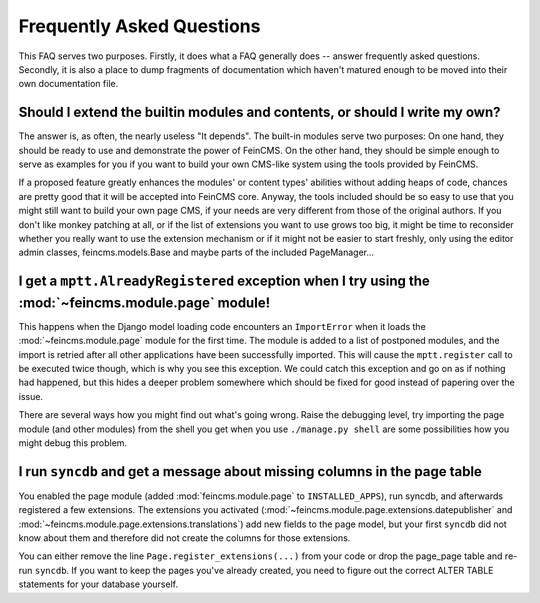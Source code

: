 .. _faq:

==========================
Frequently Asked Questions
==========================

This FAQ serves two purposes. Firstly, it does what a FAQ generally does --
answer frequently asked questions. Secondly, it is also a place to dump
fragments of documentation which haven't matured enough to be moved into
their own documentation file.



Should I extend the builtin modules and contents, or should I write my own?
===========================================================================

The answer is, as often, the nearly useless "It depends". The built-in modules
serve two purposes: On one hand, they should be ready to use and demonstrate
the power of FeinCMS. On the other hand, they should be simple enough to serve
as examples for you if you want to build your own CMS-like system using the
tools provided by FeinCMS.

If a proposed feature greatly enhances the modules' or content types'
abilities without adding heaps of code, chances are pretty good that it will
be accepted into FeinCMS core. Anyway, the tools included should be so easy
to use that you might still want to build your own page CMS, if your needs
are very different from those of the original authors. If you don't like
monkey patching at all, or if the list of extensions you want to use grows
too big, it might be time to reconsider whether you really want to use the
extension mechanism or if it might not be easier to start freshly, only
using the editor admin classes, feincms.models.Base and maybe parts of the
included PageManager...



I get a ``mptt.AlreadyRegistered`` exception when I try using the :mod:`~feincms.module.page` module!
=====================================================================================================

This happens when the Django model loading code encounters an ``ImportError``
when it loads the :mod:`~feincms.module.page` module for the first time. The
module is added to a list of postponed modules, and the import is retried
after all other applications have been successfully imported. This will
cause the ``mptt.register`` call to be executed twice though, which is why
you see this exception. We could catch this exception and go on as if
nothing had happened, but this hides a deeper problem somewhere which should
be fixed for good instead of papering over the issue.

There are several ways how you might find out what's going wrong. Raise the
debugging level, try importing the page module (and other modules) from the
shell you get when you use ``./manage.py shell`` are some possibilities how
you might debug this problem.



I run ``syncdb`` and get a message about missing columns in the page table
==========================================================================

You enabled the page module (added :mod:`feincms.module.page` to
``INSTALLED_APPS``), run syncdb, and afterwards registered a few
extensions. The extensions you activated
(:mod:`~feincms.module.page.extensions.datepublisher` and
:mod:`~feincms.module.page.extensions.translations`) add new fields to
the page model, but your first ``syncdb`` did not know about them and
therefore did not create the columns for those extensions.

You can either remove the line ``Page.register_extensions(...)`` from
your code or drop the page_page table and re-run ``syncdb``. If you want
to keep the pages you've already created, you need to figure out the
correct ALTER TABLE statements for your database yourself.

